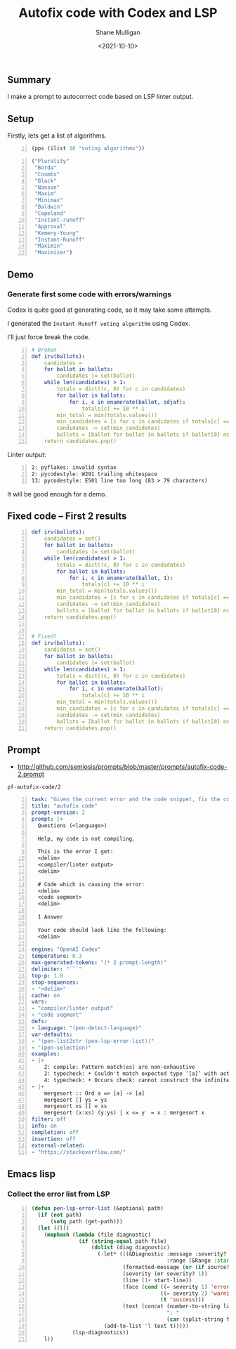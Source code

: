#+LATEX_HEADER: \usepackage[margin=0.5in]{geometry}
#+OPTIONS: toc:nil

#+HUGO_BASE_DIR: /home/shane/var/smulliga/source/git/semiosis/semiosis-hugo
#+HUGO_SECTION: ./posts

#+TITLE: Autofix code with Codex and LSP
#+DATE: <2021-10-10>
#+AUTHOR: Shane Mulligan
#+KEYWORDS: codex pen openai

** Summary
I make a prompt to autocorrect code based on
LSP linter output.

** Setup
Firstly, lets get a list of algorithms.

#+BEGIN_SRC emacs-lisp -n :async :results verbatim code
  (pps (ilist 10 "voting algorithms"))
#+END_SRC

#+BEGIN_SRC emacs-lisp -n :async :results verbatim code
  ("Plurality"
   "Borda"
   "Coombs"
   "Black"
   "Nanson"
   "Maxim"
   "Minimax"
   "Baldwin"
   "Copeland"
   "Instant-runoff"
   "Approval"
   "Kemeny-Young"
   "Instant-Runoff"
   "Maximin"
   "Maximizer")
#+END_SRC

** Demo
#+BEGIN_EXPORT html
<!-- Play on asciinema.com -->
<!-- <a title="asciinema recording" href="https://asciinema.org/a/FDnoqe5MgQ3ctjVylKSEbVm3U" target="_blank"><img alt="asciinema recording" src="https://asciinema.org/a/FDnoqe5MgQ3ctjVylKSEbVm3U.svg" /></a> -->
<!-- Play on the blog -->
<script src="https://asciinema.org/a/FDnoqe5MgQ3ctjVylKSEbVm3U.js" id="asciicast-FDnoqe5MgQ3ctjVylKSEbVm3U" async></script>
#+END_EXPORT

*** Generate first some code with errors/warnings

Codex is quite good at generating code, so it
may take some attempts.

I generated the =Instant-Runoff voting algorithm= using Codex.

I'll just force break the code.

#+BEGIN_SRC yaml -n :async :results verbatim code
# Broken
def irv(ballots):
    candidates = 
    for ballot in ballots:
        candidates |= set(ballot)
    while len(candidates) > 1:
        totals = dict((c, 0) for c in candidates)
        for ballot in ballots:
            for i, c in enumerate(ballot, sdjaf):
                totals[c] += 10 ** i
        min_total = min(totals.values())
        min_candidates = [c for c in candidates if totals[c] == min_total]
        candidates -= set(min_candidates)
        ballots = [ballot for ballot in ballots if ballot[0] not in min_candidates]
    return candidates.pop()
#+END_SRC

 Linter output:

#+BEGIN_SRC text -n :async :results verbatim code
  2: pyflakes: invalid syntax
  2: pycodestyle: W291 trailing whitespace
  13: pycodestyle: E501 line too long (83 > 79 characters)
#+END_SRC

It will be good enough for a demo.

** Fixed code -- First 2 results
#+BEGIN_SRC yaml -n :async :results verbatim code
  def irv(ballots):
      candidates = set()
      for ballot in ballots:
          candidates |= set(ballot)
      while len(candidates) > 1:
          totals = dict((c, 0) for c in candidates)
          for ballot in ballots:
              for i, c in enumerate(ballot, 1):
                  totals[c] += 10 ** i
          min_total = min(totals.values())
          min_candidates = [c for c in candidates if totals[c] == min_total]
          candidates -= set(min_candidates)
          ballots = [ballot for ballot in ballots if ballot[0] not in min_candidates]
      return candidates.pop()
  
  
  # Fixed?
  def irv(ballots):
      candidates = set()
      for ballot in ballots:
          candidates |= set(ballot)
      while len(candidates) > 1:
          totals = dict((c, 0) for c in candidates)
          for ballot in ballots:
              for i, c in enumerate(ballot):
                  totals[c] += 10 ** i
          min_total = min(totals.values())
          min_candidates = [c for c in candidates if totals[c] == min_total]
          candidates -= set(min_candidates)
          ballots = [ballot for ballot in ballots if ballot[0] not in min_candidates]
      return candidates.pop()
#+END_SRC

** Prompt
- http://github.com/semiosis/prompts/blob/master/prompts/autofix-code-2.prompt

=pf-autofix-code/2=
#+BEGIN_SRC yaml -n :async :results verbatim code
  task: "Given the current error and the code snippet, fix the code snippet"
  title: "autofix code"
  prompt-version: 2
  prompt: |+
    Questions (<language>)
  
    Help, my code is not compiling.
  
    This is the error I get:
    <delim>
    <compiler/linter output>
    <delim>
  
    # Code which is causing the error:
    <delim>
    <code segment>
    <delim>
  
    1 Answer
  
    Your code should look like the following:
    <delim>
    
  engine: "OpenAI Codex"
  temperature: 0.3
  max-generated-tokens: "(* 2 prompt-length)"
  delimiter: "```"
  top-p: 1.0
  stop-sequences:
  - "<delim>"
  cache: on
  vars:
  - "compiler/linter output"
  - "code segment"
  defs:
  - language: "(pen-detect-language)"
  var-defaults:
  - "(pen-list2str (pen-lsp-error-list))"
  - "(pen-selection)"
  examples:
  - |+
      2: compile: Pattern match(es) are non-exhaustive
      2: typecheck: • Couldn't match expected type ‘[a]’ with actual type ‘[a] -> [a]’
      4: typecheck: • Occurs check: cannot construct the infinite type: a ~ [a]
  - |+
      mergesort :: Ord a => [a] -> [a]
      mergesort [] ys = ys
      mergesort xs [] = xs
      mergesort (x:xs) (y:ys) | x <= y  = x : mergesort x
  filter: off
  info: on
  completion: off
  insertion: off
  external-related:
  - "https://stackoverflow.com/"
#+END_SRC

** Emacs lisp
*** Collect the error list from LSP
#+BEGIN_SRC emacs-lisp -n :async :results verbatim code
  (defun pen-lsp-error-list (&optional path)
    (if (not path)
        (setq path (get-path)))
    (let ((l))
      (maphash (lambda (file diagnostic)
                 (if (string-equal path file)
                     (dolist (diag diagnostic)
                       (-let* (((&Diagnostic :message :severity? :source?
                                             :range (&Range :start (&Position :line start-line))) diag)
                               (formatted-message (or (if source? (format "%s: %s" source? message) message) "???"))
                               (severity (or severity? 1))
                               (line (1+ start-line))
                               (face (cond ((= severity 1) 'error)
                                           ((= severity 2) 'warning)
                                           (t 'success)))
                               (text (concat (number-to-string line)
                                             ": "
                                             (car (split-string formatted-message "\n")))))
                         (add-to-list 'l text t)))))
               (lsp-diagnostics))
      l))
#+END_SRC